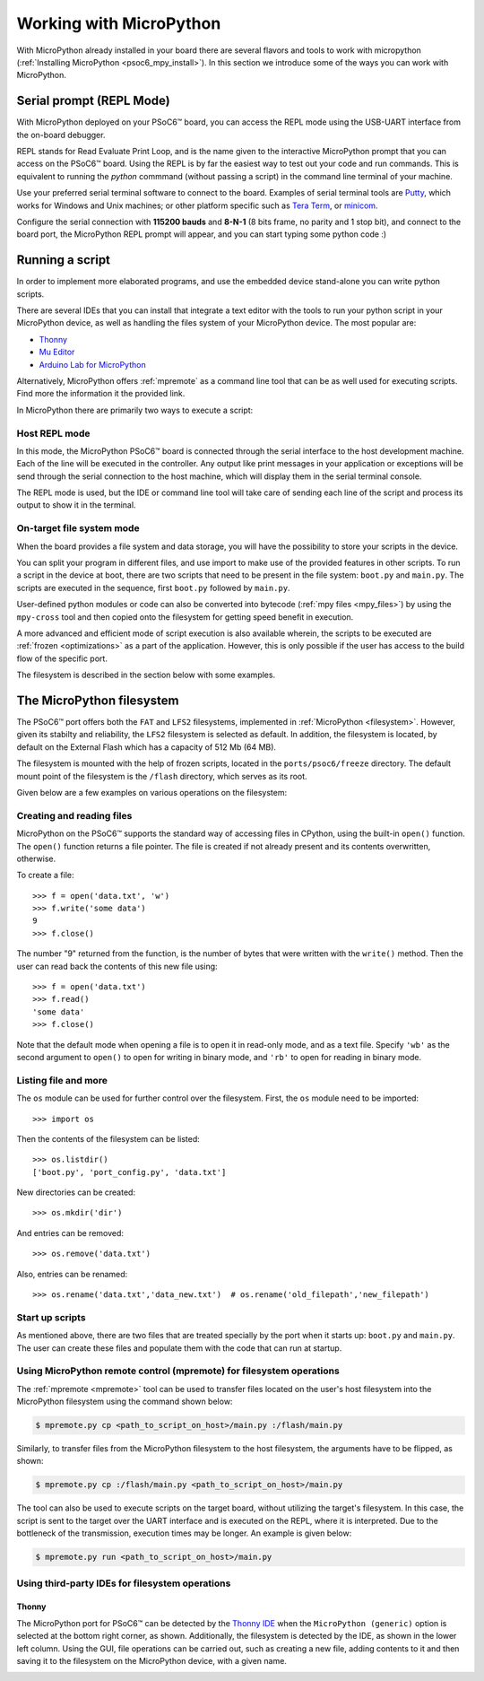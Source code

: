 .. _psoc6_mpy_usage:

Working with MicroPython
=========================

With MicroPython already installed in your board there are several flavors and
tools to work with micropython (:ref:`Installing MicroPython <psoc6_mpy_install>`). 
In this section we introduce some of the ways you can work with MicroPython.

Serial prompt (REPL Mode)
-------------------------

With MicroPython deployed on your PSoC6™ board, you can access the REPL mode using
the USB-UART interface from the on-board debugger. 

REPL stands for Read Evaluate Print Loop, and is the name given to the interactive MicroPython
prompt that you can access on the PSoC6™ board. Using the REPL is by far the easiest way to test out your
code and run commands. This is equivalent to running the *python* commmand (without passing a script) in the command line terminal of your machine.

Use your preferred serial terminal software to connect to the board. Examples of serial
terminal tools are `Putty <https://www.putty.org/>`_, which works for Windows and
Unix machines; or other platform specific such as `Tera Term <https://ttssh2.osdn.jp/index.html.en>`_, or `minicom <https://en.wikipedia.org/wiki/Minicom>`_. 

Configure the serial connection with **115200 bauds** and **8-N-1** (8 bits frame, no parity and 1 stop
bit), and connect to the board port, the MicroPython REPL prompt will appear, and you can start
typing some python code :) 

.. image:: img/mpy-psoc6-repl.jpg
    :alt: MicroPython REPL prompt
    :width: 520px

Running a script
----------------

In order to implement more elaborated programs, and use the embedded device stand-alone you can write
python scripts.

There are several IDEs that you can install that integrate a text editor with the tools to run your
python script in your MicroPython device, as well as handling the files system of your MicroPython
device. The most popular are:

* `Thonny <https://thonny.org/>`_
* `Mu Editor <https://codewith.mu/>`_
* `Arduino Lab for MicroPython <https://labs.arduino.cc/en/labs/micropython>`_

Alternatively, MicroPython offers :ref:`mpremote` as a command line tool that can be as well used for executing
scripts. Find more the information it the provided link.

In MicroPython there are primarily two ways to execute a script:  

Host REPL mode 
~~~~~~~~~~~~~~

In this mode, the MicroPython PSoC6™ board is connected through the serial interface to the
host development machine. 
Each of the line will be executed in the controller. Any output like print messages in your application or
exceptions will be send through the serial connection to the host machine, which will display them
in the serial terminal console. 

The REPL mode is used, but the IDE or command line tool will take care of sending
each line of the script and process its output to show it in the terminal.
 
On-target file system mode
~~~~~~~~~~~~~~~~~~~~~~~~~~

When the board provides a file system and data storage, you will have the possibility to store your
scripts in the device. 

You can split your program in different files, and use import to make use of the provided features
in other scripts. 
To run a script in the device at boot, there are two scripts that need to be present in the file
system: ``boot.py`` and ``main.py``. The scripts are executed in the sequence, first ``boot.py`` followed by ``main.py``. 

User-defined python modules or code can also be converted into bytecode (:ref:`mpy files <mpy_files>`) by using the ``mpy-cross`` tool and then copied onto the
filesystem for getting speed benefit in execution. 

A more advanced and efficient mode of script execution is also available wherein, the scripts to be executed are :ref:`frozen <optimizations>` as a part of the application. However, this is only possible if the user has access to the build flow of the specific port.      

The filesystem is described in the section below with some examples.

The MicroPython filesystem
---------------------------

The PSoC6™ port offers both the ``FAT`` and ``LFS2`` filesystems, implemented in :ref:`MicroPython <filesystem>`. However, given its stabilty and reliability, the ``LFS2`` filesystem is selected as default. In addition, the filesystem is located, by default on the External Flash which has a capacity of 512 Mb (64 MB). 

The filesystem is mounted with the help of frozen scripts, located in the ``ports/psoc6/freeze`` directory. The default mount point of the filesystem is the ``/flash`` directory, which serves as its root. 

Given below are a few examples on various operations on the filesystem:

Creating and reading files
~~~~~~~~~~~~~~~~~~~~~~~~~~

MicroPython on the PSoC6™ supports the standard way of accessing files in
CPython, using the built-in ``open()`` function. The ``open()`` function returns a file pointer. The file is created if not already present and  its contents overwritten, otherwise.

To create a file::

    >>> f = open('data.txt', 'w')
    >>> f.write('some data')
    9
    >>> f.close()

The number "9" returned from the function, is the number of bytes that were written with the ``write()`` method.
Then the user can read back the contents of this new file using::

    >>> f = open('data.txt')
    >>> f.read()
    'some data'
    >>> f.close()

Note that the default mode when opening a file is to open it in read-only mode,
and as a text file.  Specify ``'wb'`` as the second argument to ``open()`` to
open for writing in binary mode, and ``'rb'`` to open for reading in binary
mode.

Listing file and more
~~~~~~~~~~~~~~~~~~~~~

The ``os`` module can be used for further control over the filesystem. First,
the ``os`` module need to be imported::

    >>> import os

Then the contents of the filesystem can be listed::

    >>> os.listdir()
    ['boot.py', 'port_config.py', 'data.txt']

New directories can be created::

    >>> os.mkdir('dir')

And entries can be removed::

    >>> os.remove('data.txt')

Also, entries can be renamed::

    >>> os.rename('data.txt','data_new.txt')  # os.rename('old_filepath','new_filepath')
    
Start up scripts
~~~~~~~~~~~~~~~~

As mentioned above, there are two files that are treated specially by the port when it starts up:
``boot.py`` and ``main.py``. The user can create these files and populate them with the code that can run at startup.

Using MicroPython remote control (mpremote) for filesystem operations
~~~~~~~~~~~~~~~~~~~~~~~~~~~~~~~~~~~~~~~~~~~~~~~~~~~~~~~~~~~~~~~~~~~~~

The :ref:`mpremote <mpremote>` tool can be used to transfer files located on the user's host filesystem into the MicroPython filesystem using the command shown below:

.. code-block:: bash

    $ mpremote.py cp <path_to_script_on_host>/main.py :/flash/main.py


Similarly, to transfer files from the MicroPython filesystem to the host filesystem, the arguments have to be flipped, as shown:

.. code-block:: bash

    $ mpremote.py cp :/flash/main.py <path_to_script_on_host>/main.py


The tool can also be used to execute scripts on the target board, without utilizing the target's filesystem. In this case, the script is sent to the target over the UART interface and is executed on the REPL, where it is interpreted. Due to the bottleneck of the transmission, execution times may be longer. An example is given below:

.. code-block:: bash

    $ mpremote.py run <path_to_script_on_host>/main.py



Using third-party IDEs for filesystem operations
~~~~~~~~~~~~~~~~~~~~~~~~~~~~~~~~~~~~~~~~~~~~~~~~

Thonny
^^^^^^

The MicroPython port for PSoC6™ can be detected by the `Thonny IDE <https://thonny.org/>`_ when the ``MicroPython (generic)`` option is selected at the bottom right corner, as shown. Additionally, the filesystem is detected by the IDE, as shown in the lower left column. Using the GUI, file operations can be carried out, such as creating a new file, adding contents to it and then saving it to the filesystem on the MicroPython device, with a given name.

.. image:: img/mpy-thonny-filesystem.jpg
    :alt: Filesystem operation using Thonny IDE 
    :width: 800px
